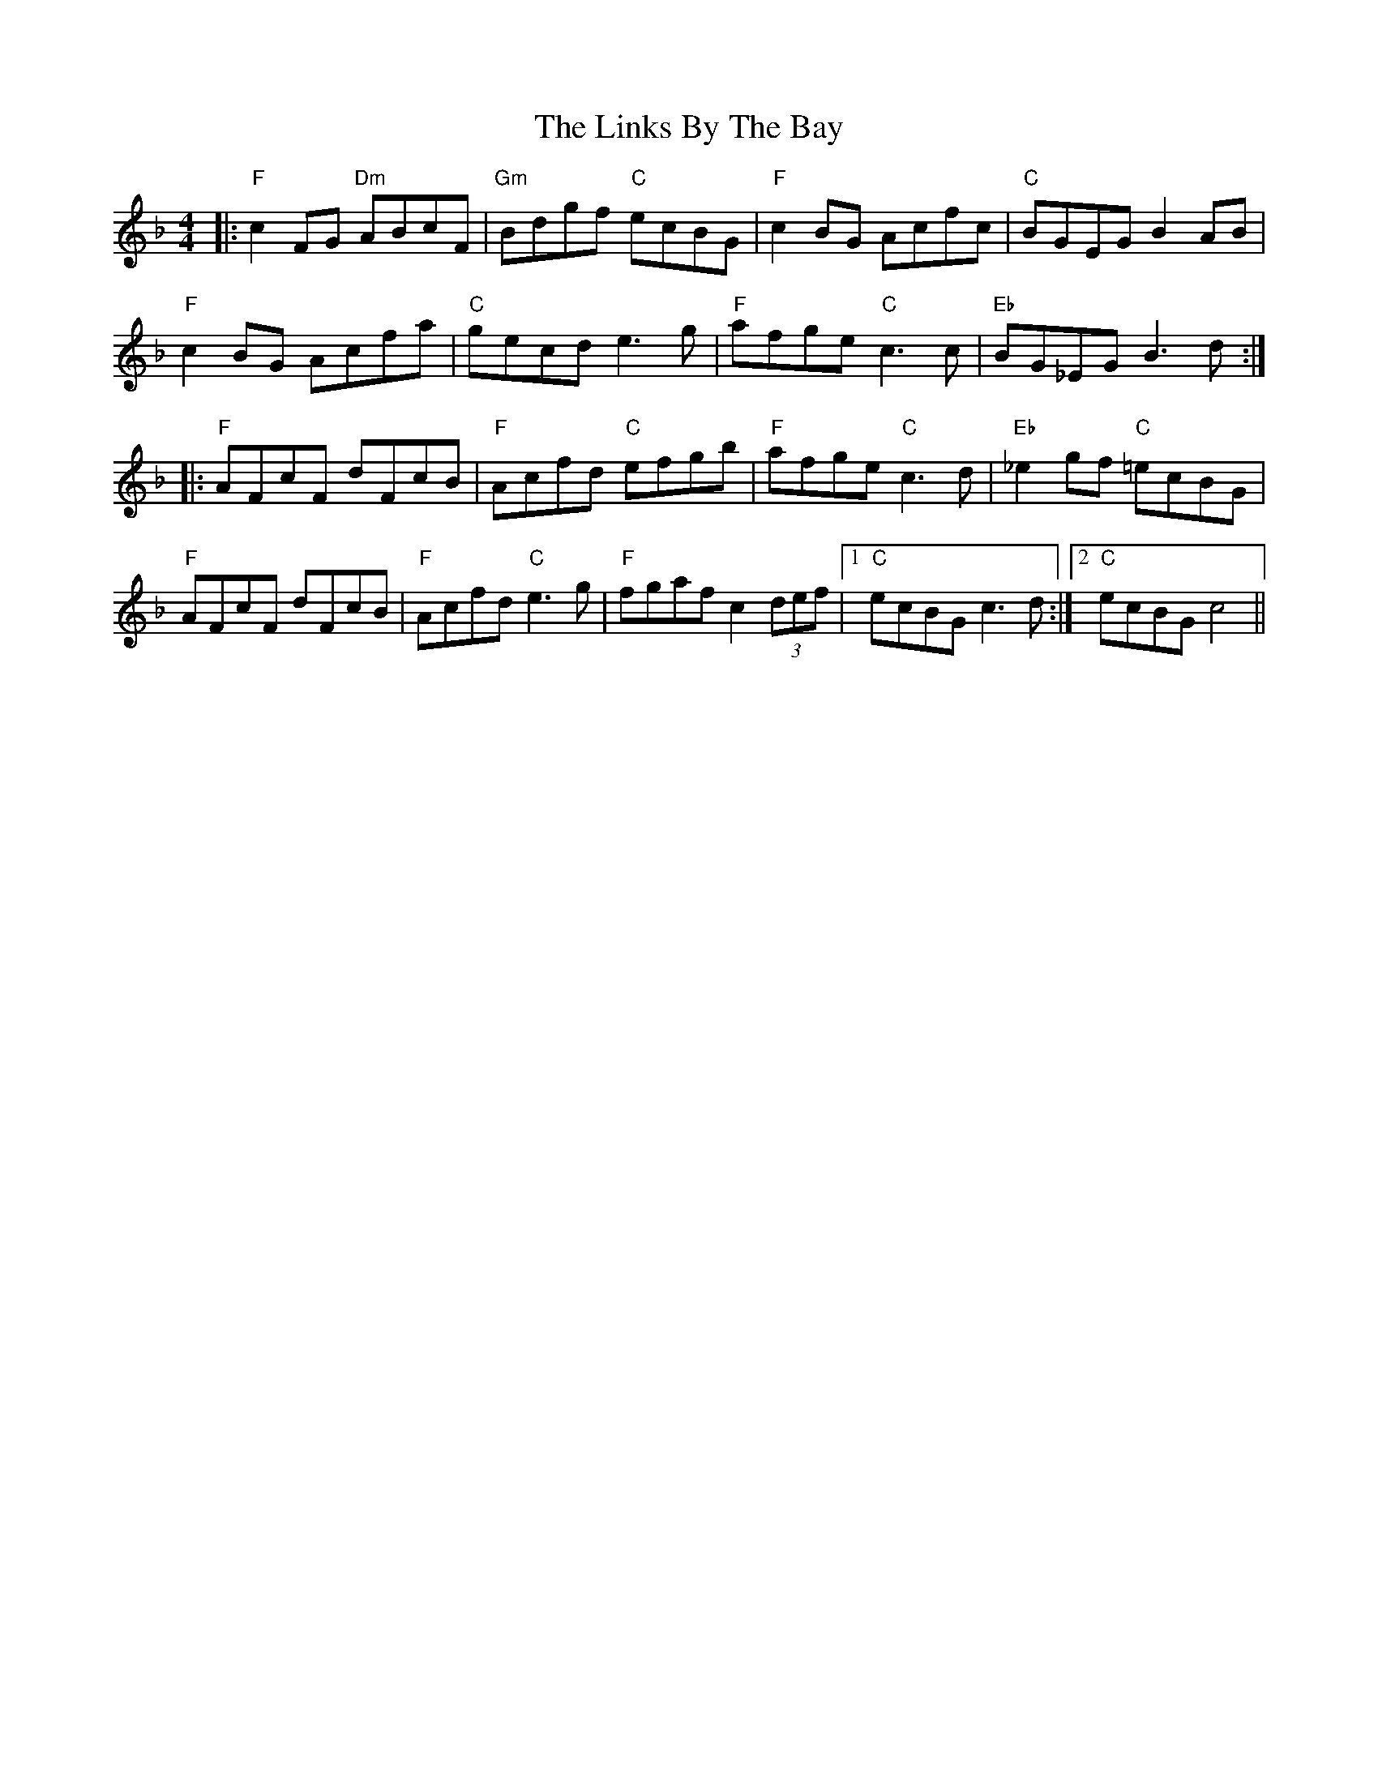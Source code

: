 X: 23676
T: Links By The Bay, The
R: reel
M: 4/4
K: Fmajor
|:"F"c2FG "Dm"ABcF|"Gm"Bdgf "C"ecBG|"F"c2BG Acfc|"C"BGEG B2AB|
"F"c2BG Acfa|"C"gecd e3g|"F"afge "C"c3c|"Eb"BG_EG B3d:|
|:"F"AFcF dFcB|"F"Acfd "C"efgb|"F"afge "C"c3d|"Eb"_e2gf "C"=ecBG|
"F"AFcF dFcB|"F"Acfd "C"e3g|"F"fgaf c2(3def|1 "C"ecBG c3d:|2 "C"ecBG c4||

